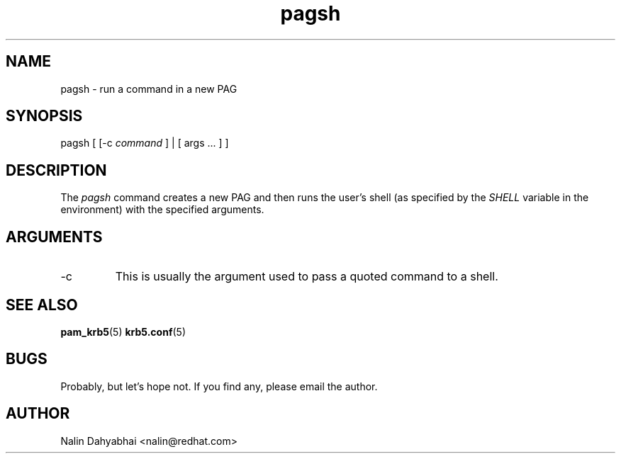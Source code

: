 .TH pagsh 8 2006/01/11 "Red Hat Linux" "System Administrator's Manual"

.SH NAME
pagsh \- run a command in a new PAG

.SH SYNOPSIS
pagsh [ [-c \fIcommand\fP ] | [ args ... ] ]

.SH DESCRIPTION
The \fIpagsh\fP command creates a new PAG and then runs the user's shell (as
specified by the \fISHELL\fP variable in the environment) with the specified
arguments.

.SH ARGUMENTS
.TP
-c
This is usually the argument used to pass a quoted command to a shell.

.SH "SEE ALSO"
.BR pam_krb5 (5)
.BR krb5.conf (5)
.br

.SH BUGS
Probably, but let's hope not.  If you find any, please email the author.

.SH AUTHOR
Nalin Dahyabhai <nalin@redhat.com>
